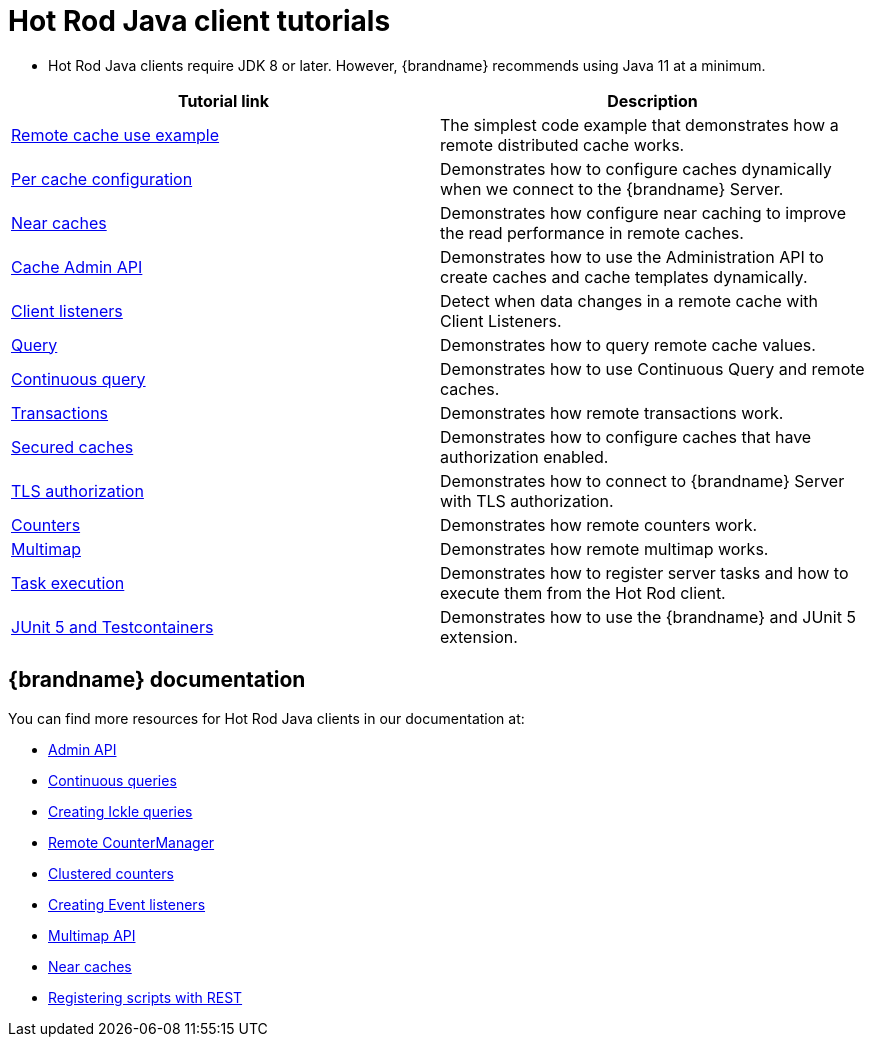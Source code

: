 [id='hotrod-java-tutorials_{context}']
= Hot Rod Java client tutorials

* Hot Rod Java clients require JDK 8 or later. However, {brandname} recommends using Java 11 at a minimum.

[%header,cols=2*]
|===
|Tutorial link
|Description

|link:{repository}/infinispan-remote/cache[Remote cache use example]
|The simplest code example that demonstrates how a remote distributed cache works.

|link:{repository}/infinispan-remote/per-cache-configuration[Per cache configuration]
|Demonstrates how to configure caches dynamically when we connect to the {brandname} Server.

|link:{repository}/infinispan-remote/near-cache[Near caches]
|Demonstrates how configure near caching to improve the read performance in remote caches.

|link:{repository}/infinispan-remote/cache-admin-api[Cache Admin API]
|Demonstrates how to use the Administration API to create caches and cache templates dynamically.

|link:{repository}/infinispan-remote/listeners[Client listeners]
|Detect when data changes in a remote cache with Client Listeners.

|link:{repository}/infinispan-remote/query[Query]
|Demonstrates how to query remote cache values.

|link:{repository}/infinispan-remote/continuous-query[Continuous query]
|Demonstrates how to use Continuous Query and remote caches.

|link:{repository}/infinispan-remote/transactions[Transactions]
|Demonstrates how remote transactions work.

|link:{repository}/infinispan-remote/security/secured-cache[Secured caches]
|Demonstrates how to configure caches that have authorization enabled.

|link:{repository}/infinispan-remote/security/tls-authorization[TLS authorization]
|Demonstrates how to connect to {brandname} Server with TLS authorization.

|link:{repository}/infinispan-remote/counter[Counters]
|Demonstrates how remote counters work.

|link:{repository}/infinispan-remote/multimap[Multimap]
|Demonstrates how remote multimap works.

|link:{repository}/infinispan-remote/tasks[Task execution]
|Demonstrates how to register server tasks and how to execute them from the Hot Rod client.

|link:{repository}/infinispan-remote/junit5[JUnit 5 and Testcontainers]
|Demonstrates how to use the {brandname} and JUnit 5 extension.

|===

[discrete]
== {brandname} documentation

You can find more resources for Hot Rod Java clients in our documentation at:

* link:{hotrod_docs}#creating-caches-hotrod_hotrod-client-configuration[Admin API]
* link:{dev_docs}#continuous_queries-querying[Continuous queries]
* link:{dev_docs}#creating_ickle_queries-querying[Creating Ickle queries]
* link:{hotrod_docs}#remotecache_countermanager-hotrod-client-api[Remote CounterManager]
* link:{dev_docs}#clustered_counters[Clustered counters]
* link:{hotrod_docs}#creating_event_listeners[Creating Event listeners]
* link:{dev_docs}#multimap_cache[Multimap API]
* link:{documentation}/hotrod_java/hotrod_java.html#near-caches-hotrod-client-configuration[Near caches]
* link:{rest_docs}#rest_v2_tasks[Registering scripts with REST]
